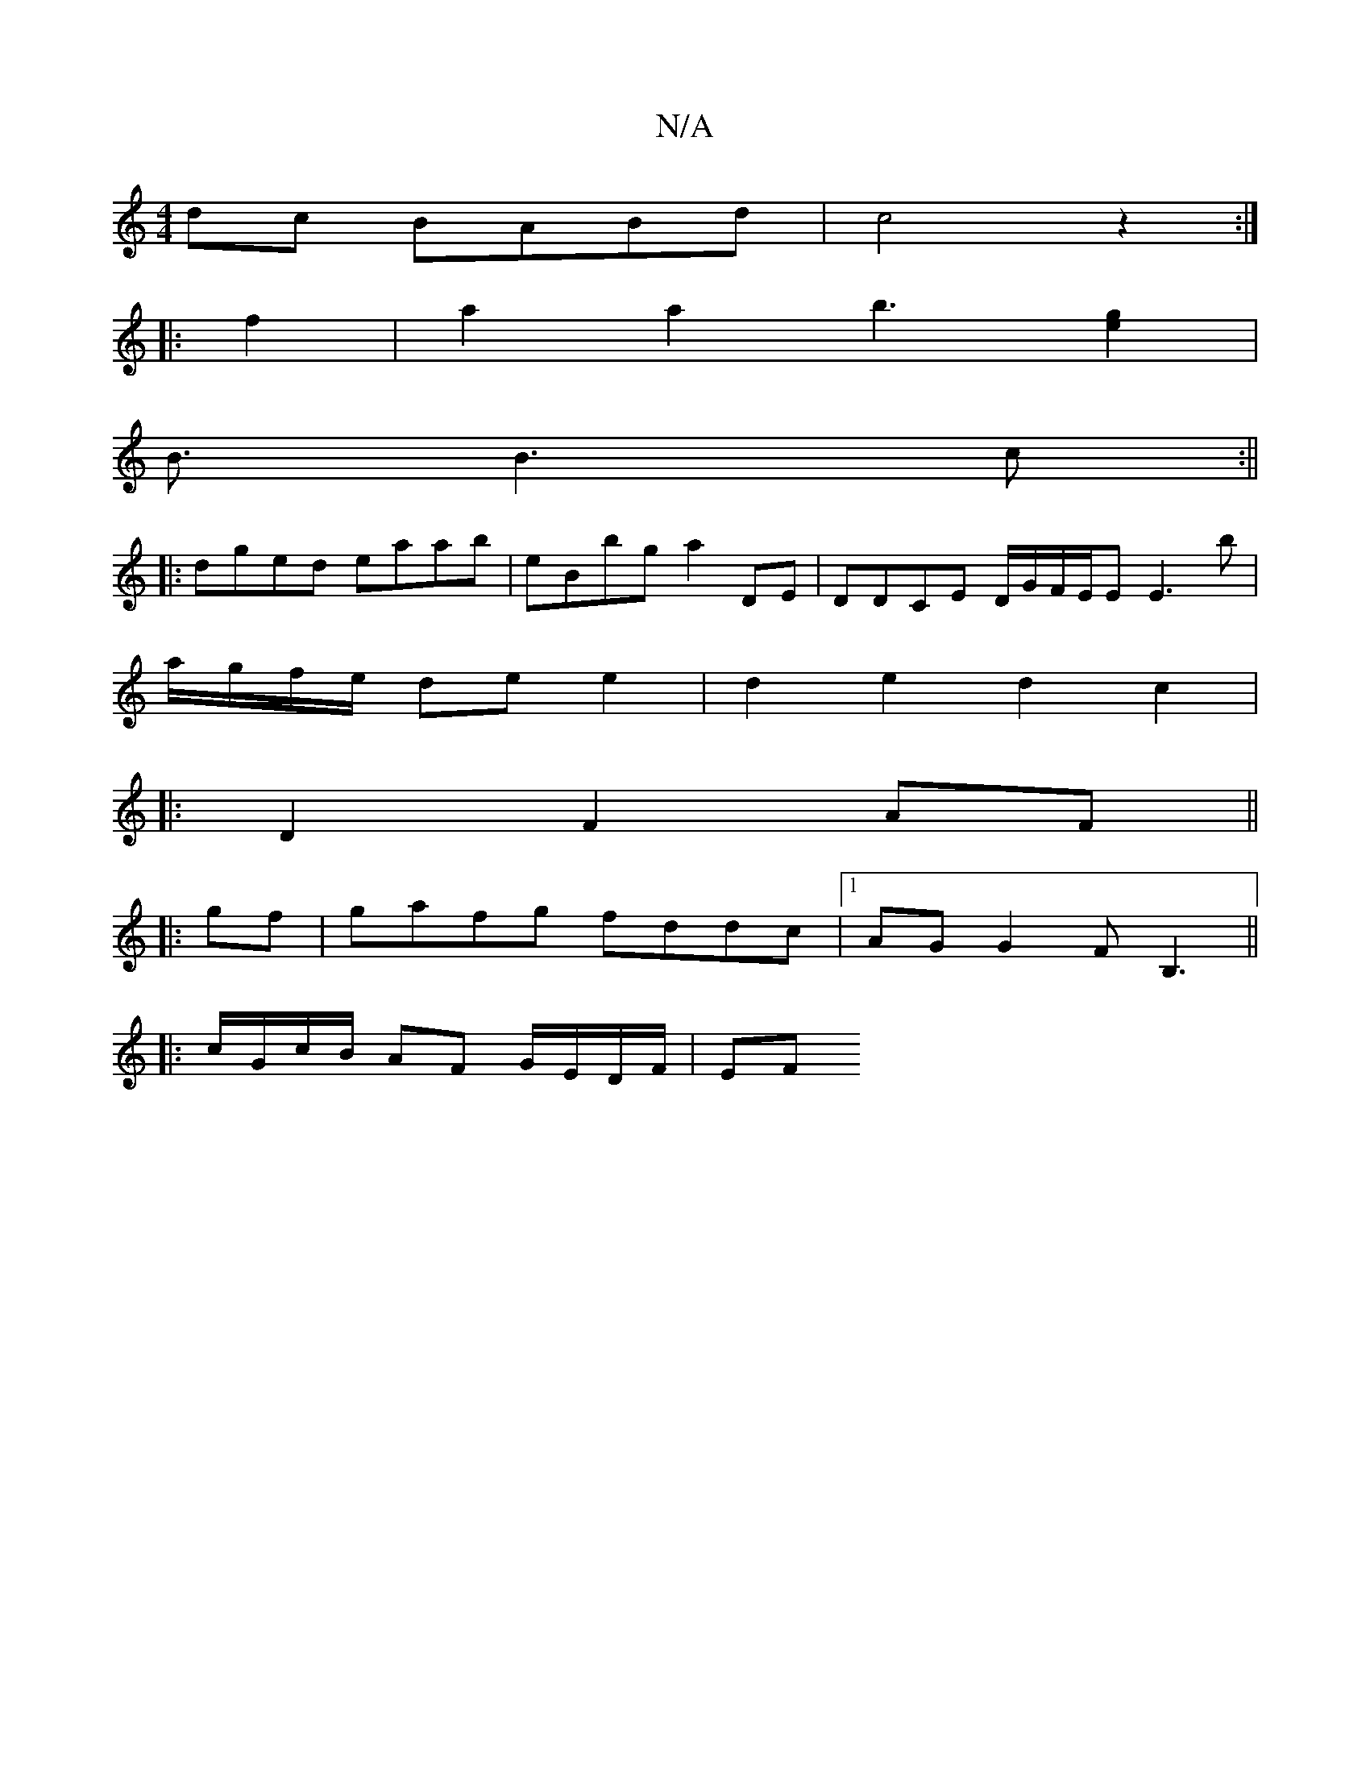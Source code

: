 X:1
T:N/A
M:4/4
R:N/A
K:Cmajor
 dc BABd|c4z2 :|
|:f2|a2 a2 b3[g2e2] |
B3/ B3c:||
|:dged eaab|eBbg a2 DE | DDCE D/G/F/E/E E3 b|
a/g/f/e/ de e2 | d2 e2 d2 c2 |
|: D2 F2 AF ||
|:gf|gafg fddc|1 AGG2 FB,3 ||
|:c/G/c/B/ AF G/E/D/F/ | EF.